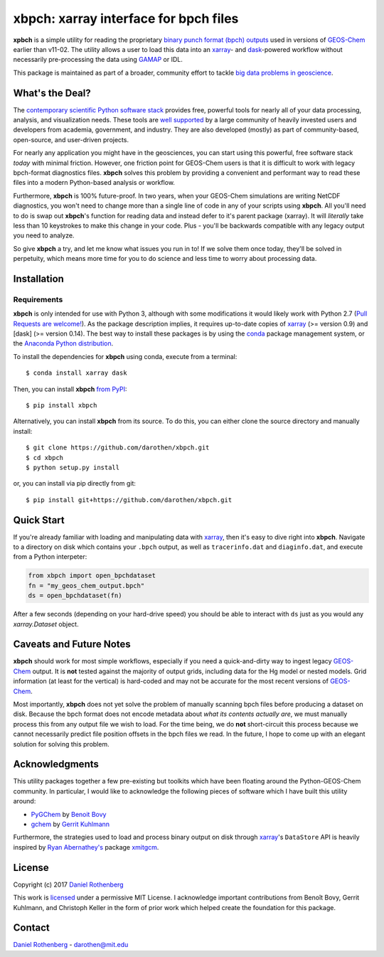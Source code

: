 xbpch: xarray interface for bpch files
======================================

.. image:: https://badge.fury.io/py/xbpch.svg
    :target: https://badge.fury.io/py/xbpch
    :alt: PyPI version
.. image:: https://readthedocs.org/projects/xbpch/badge/?version=latest
    :target: http://xbpch.readthedocs.io/en/latest/?badge=latest
    :alt: Documentation Status
.. image:: https://zenodo.org/badge/89022822.svg
    :target: https://zenodo.org/badge/latestdoi/89022822
    :alt: Zenodo DOI

**xpbch** is a simple utility for reading the proprietary
`binary punch format (bpch) outputs <http://wiki.seas.harvard.edu/geos-chem/index.php/GEOS-Chem_Output_Files#Binary_Punch_File_Format)>`_ used in versions
of GEOS-Chem_ earlier than v11-02. The utility allows a user to load this
data into an xarray_- and dask_-powered workflow without necessarily
pre-processing the data using GAMAP_ or IDL.

This package is maintained as part of a broader, community effort to
tackle `big data problems in geoscience <https://pangeo-data.github.io/>`_.

What's the Deal?
----------------

The `contemporary scientific Python software stack <https://speakerdeck.com/jakevdp/the-state-of-the-stack-scipy-2015-keynote>`_
provides free, powerful tools for nearly all of your data processing, analysis,
and visualization needs. These tools are `well supported <https://www.numfocus.org/>`_
by a large community of heavily invested users and developers from academia,
government, and industry. They are also developed (mostly) as part of community-based,
open-source, and user-driven projects.

For nearly any application you might have in the geosciences, you can start using
this powerful, free software stack *today* with minimal friction. However,
one friction point for GEOS-Chem users is that it is difficult to work with legacy
bpch-format diagnostics files. **xbpch** solves this problem by providing a
convenient and performant way to read these files into a modern Python-based
analysis or workflow.

Furthermore, **xbpch** is 100% future-proof. In two years, when your GEOS-Chem
simulations are writing NetCDF diagnostics, you won't need to change more than a
single line of code in any of your scripts using **xbpch**. All you'll need to do
is swap out **xbpch**'s function for reading data and instead defer to it's parent
package (xarray). It will *literally* take less than 10 keystrokes to make this
change in your code. Plus - you'll be backwards compatible with any legacy
output you need to analyze.

So give **xbpch** a try, and let me know what issues you run in to! If we solve
them once today, they'll be solved in perpetuity, which means more time for you
to do science and less time to worry about processing data.


Installation
------------

Requirements
^^^^^^^^^^^^

**xbpch** is only intended for use with Python 3, although with some
modifications it  would likely work with Python 2.7 (`Pull Requests are
welcome! <https://github.com/darothen/xbpch/pulls>`_). As the package
description implies, it requires up-to-date copies of xarray_
(>= version 0.9) and [dask] (>= version 0.14). The best way to install
these packages is by using the conda_ package management system, or
the `Anaconda Python distribution <https://www.continuum.io/downloads>`_.

To install the dependencies for **xbpch** using conda, execute from a
terminal::

    $ conda install xarray dask

Then, you can install **xbpch** `from PyPI <https://pypi.python
.org/pypi/xbpch/>`_::

    $ pip install xbpch

Alternatively, you can install **xbpch** from its source. To do this, you
can either clone the source directory and manually install::

    $ git clone https://github.com/darothen/xbpch.git
    $ cd xbpch
    $ python setup.py install

or, you can install via pip directly from git::

    $ pip install git+https://github.com/darothen/xbpch.git

Quick Start
-----------

If you're already familiar with loading and manipulating data with
xarray_, then it's easy to dive right into **xbpch**. Navigate to a
directory on disk which contains your ``.bpch`` output, as well as
``tracerinfo.dat`` and ``diaginfo.dat``, and execute from a Python
interpeter:

.. code:: python

    from xbpch import open_bpchdataset
    fn = "my_geos_chem_output.bpch"
    ds = open_bpchdataset(fn)

After a few seconds (depending on your hard-drive speed) you should be
able to interact with ``ds`` just as you would any *xarray.Dataset*
object.

Caveats and Future Notes
------------------------

**xbpch** should work for most simple workflows, especially if you need
a quick-and-dirty way to ingest legacy GEOS-Chem_ output. It is **not**
tested against the majority of output grids, including data for the Hg
model or nested models. Grid information (at least for the vertical) is
hard-coded and may not be accurate for the most recent versions of
GEOS-Chem_.

Most importantly, **xbpch** does not yet solve the problem of manually
scanning bpch files before producing a dataset on disk. Because the bpch
format does not encode metadata about *what its contents actually are*,
we must manually process this from any output file we wish to load. For
the time being, we do **not** short-circuit this process because we
cannot necessarily predict file position offsets in the bpch files we
read. In the future, I hope to come up with an elegant solution for
solving this problem.

Acknowledgments
---------------

This utility packages together a few pre-existing but toolkits which
have been floating around the Python-GEOS-Chem community. In particular,
I would like to acknowledge the following pieces of software which I have
built this utility around:

- `PyGChem <https://github.com/benbovy/PyGChem>`_ by
  `Benoit Bovy <https://github.com/benbovy>`_
- `gchem <https://github.com/gkuhl/gchem>`_ by
  `Gerrit Kuhlmann <https://github.com/gkuhl>`_

Furthermore, the strategies used to load and process binary output on disk
through xarray_\'s ``DataStore`` API is heavily inspired by `Ryan
Abernathey's <https://github.com/rabernat>`_ package `xmitgcm
<https://github.com/rabernat/xmitgcm>`_. 

  
License
-------

Copyright (c) 2017 `Daniel Rothenberg`_

This work is licensed_ under a permissive MIT License. I acknowledge
important contributions from Benoît Bovy, Gerrit Kuhlmann, and Christoph
Keller in the form of prior work which helped create the foundation for
this package.

Contact
-------

`Daniel Rothenberg`_ - darothen@mit.edu

.. _`Daniel Rothenberg`: http://github.com/darothen
.. _conda: http://conda.pydata.org/docs/
.. _dask: http://dask.pydata.org/
.. _GAMAP: http://acmg.seas.harvard.edu/gamap/
.. _licensed: LICENSE
.. _GEOS-Chem: http://www.geos-chem.org
.. _xarray: http://xarray.pydata.org/


